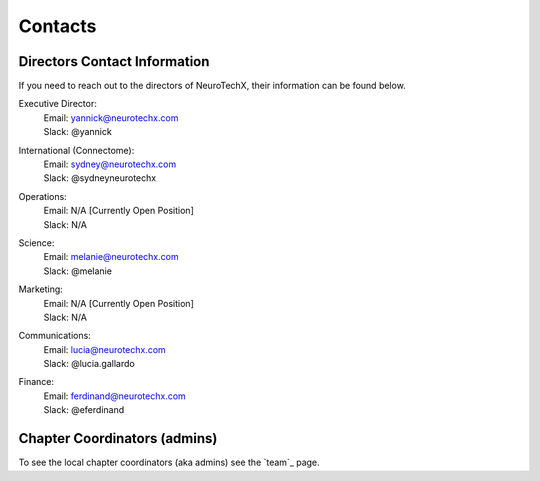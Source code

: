 .. _contact:

Contacts
========

Directors Contact Information
-----------------------------
If you need to reach out to the directors of NeuroTechX, their information can be found below.

Executive Director:
	| Email: yannick@neurotechx.com
	| Slack: @yannick

International (Connectome):
	| Email: sydney@neurotechx.com
	| Slack: @sydneyneurotechx

Operations:
	| Email: N/A	[Currently Open Position]
	| Slack: N/A

Science:
	| Email: melanie@neurotechx.com
	| Slack: @melanie

Marketing:
	| Email: N/A	[Currently Open Position]
	| Slack: N/A

Communications:
	| Email: lucia@neurotechx.com
	| Slack: @lucia.gallardo

Finance:
	| Email: ferdinand@neurotechx.com
	| Slack: @eferdinand


Chapter Coordinators (admins)
-----------------------------
To see the local chapter coordinators (aka admins) see the `team`_ page.
